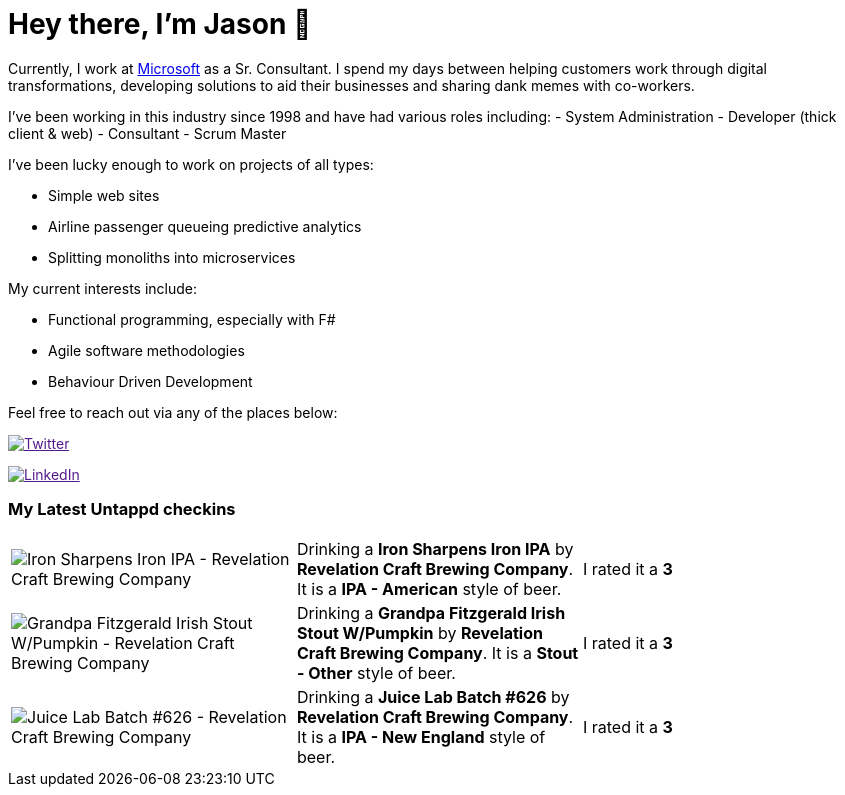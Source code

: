 ﻿# Hey there, I'm Jason 👋

Currently, I work at https://microsoft.com[Microsoft] as a Sr. Consultant. I spend my days between helping customers work through digital transformations, developing solutions to aid their businesses and sharing dank memes with co-workers. 

I've been working in this industry since 1998 and have had various roles including: 
- System Administration
- Developer (thick client & web)
- Consultant
- Scrum Master

I've been lucky enough to work on projects of all types:

- Simple web sites
- Airline passenger queueing predictive analytics
- Splitting monoliths into microservices

My current interests include:

- Functional programming, especially with F#
- Agile software methodologies
- Behaviour Driven Development

Feel free to reach out via any of the places below:

image:https://img.shields.io/twitter/follow/jtucker?style=flat-square&color=blue["Twitter",link="https://twitter.com/jtucker]

image:https://img.shields.io/badge/LinkedIn-Let's%20Connect-blue["LinkedIn",link="https://linkedin.com/in/jatucke]

### My Latest Untappd checkins

|====
// untappd beer
| image:https://untappd.akamaized.net/photos/2021_10_10/ac22a9b06c3116da9316c8453d570b58_200x200.jpg[Iron Sharpens Iron IPA - Revelation Craft Brewing Company] | Drinking a *Iron Sharpens Iron IPA* by *Revelation Craft Brewing Company*. It is a *IPA - American* style of beer. | I rated it a *3*
| image:https://untappd.akamaized.net/photos/2021_10_10/10e26142daab80b0487dacd8683ccb29_200x200.jpg[Grandpa Fitzgerald Irish Stout W/Pumpkin - Revelation Craft Brewing Company] | Drinking a *Grandpa Fitzgerald Irish Stout W/Pumpkin* by *Revelation Craft Brewing Company*. It is a *Stout - Other* style of beer. | I rated it a *3*
| image:https://untappd.akamaized.net/photos/2021_10_10/7e5d73c382a38d322c3e10a38bea839f_200x200.jpg[Juice Lab Batch #626 - Revelation Craft Brewing Company] | Drinking a *Juice Lab Batch #626* by *Revelation Craft Brewing Company*. It is a *IPA - New England* style of beer. | I rated it a *3*
// untappd end